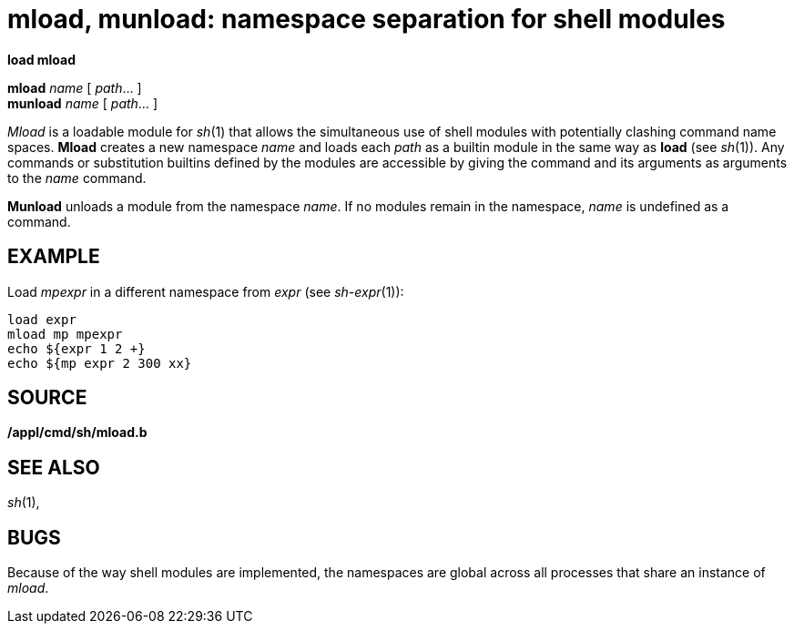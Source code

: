 = mload, munload: namespace separation for shell modules


*load mload*

*mload* _name_ [ _path_... ] +
*munload* _name_ [ _path_... ] +


_Mload_ is a loadable module for _sh_(1) that allows the simultaneous
use of shell modules with potentially clashing command name spaces.
*Mload* creates a new namespace _name_ and loads each _path_ as a
builtin module in the same way as *load* (see _sh_(1)). Any commands or
substitution builtins defined by the modules are accessible by giving
the command and its arguments as arguments to the _name_ command.

*Munload* unloads a module from the namespace _name_. If no modules
remain in the namespace, _name_ is undefined as a command.

== EXAMPLE

Load _mpexpr_ in a different namespace from _expr_ (see _sh-expr_(1)):

....
load expr
mload mp mpexpr
echo ${expr 1 2 +}
echo ${mp expr 2 300 xx}
....

== SOURCE

*/appl/cmd/sh/mload.b*

== SEE ALSO

_sh_(1),

== BUGS

Because of the way shell modules are implemented, the namespaces are
global across all processes that share an instance of _mload_.
